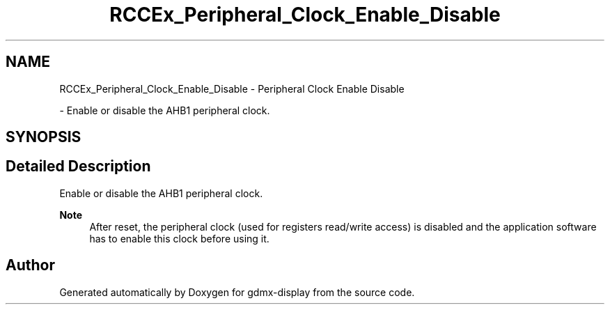 .TH "RCCEx_Peripheral_Clock_Enable_Disable" 3 "Mon May 24 2021" "gdmx-display" \" -*- nroff -*-
.ad l
.nh
.SH NAME
RCCEx_Peripheral_Clock_Enable_Disable \- Peripheral Clock Enable Disable
.PP
 \- Enable or disable the AHB1 peripheral clock\&.  

.SH SYNOPSIS
.br
.PP
.SH "Detailed Description"
.PP 
Enable or disable the AHB1 peripheral clock\&. 


.PP
\fBNote\fP
.RS 4
After reset, the peripheral clock (used for registers read/write access) is disabled and the application software has to enable this clock before using it\&. 
.RE
.PP

.SH "Author"
.PP 
Generated automatically by Doxygen for gdmx-display from the source code\&.
